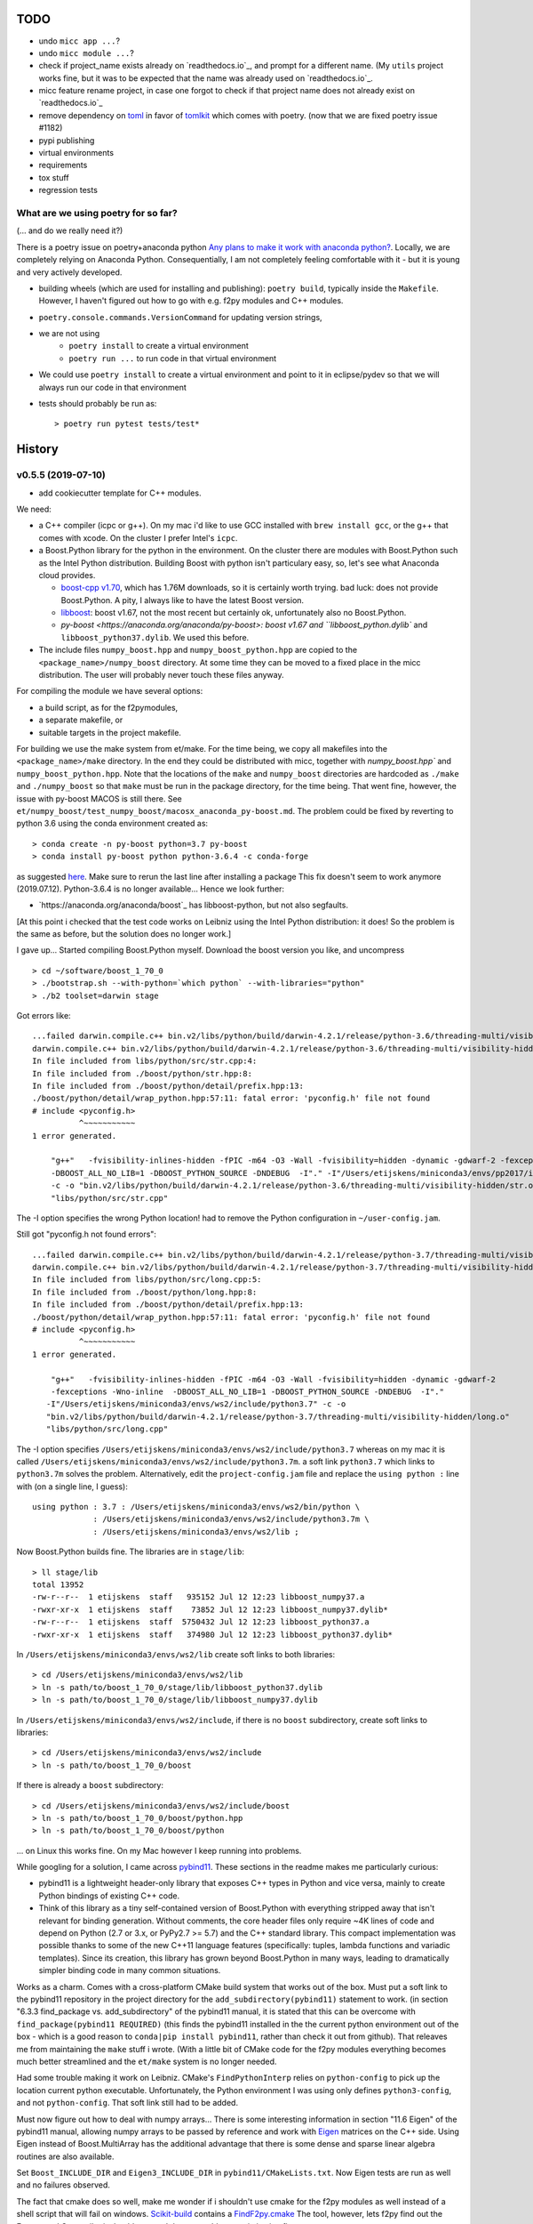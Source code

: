 TODO
====

* undo ``micc app ...``?
* undo ``micc module ...``?
* check if project_name exists already on `readthedocs.io`_, and prompt for a 
  different name. (My ``utils`` project works fine, but it was to be expected 
  that the name was already used on `readthedocs.io`_.
* micc feature rename project, in case one forgot to check if that project name 
  does not already exist on `readthedocs.io`_ 

* remove dependency on `toml <https://pypi.org/project/toml/>`_ in favor of
  `tomlkit <https://pypi.org/project/tomlkit/>`_ which comes with poetry.
  (now that we are fixed poetry issue #1182)

* pypi publishing
* virtual environments
* requirements
* tox stuff
* regression tests


What are we using poetry for so far?
************************************

(... and do we really need it?)

There is a poetry issue on poetry+anaconda python 
`Any plans to make it work with anaconda python? <https://github.com/sdispater/poetry/issues/190>`_.
Locally, we are completely relying on Anaconda Python. 
Consequentially, I am not completely feeling comfortable with it - but it is
young and very actively developed.

* building wheels (which are used for installing and publishing): 
  ``poetry build``, typically inside the ``Makefile``. However, I haven't
  figured out how to go with e.g. f2py modules and C++ modules. 
  
* ``poetry.console.commands.VersionCommand`` for updating version strings,

* we are not using 
   * ``poetry install`` to create a virtual environment
   * ``poetry run ...`` to run code in that virtual environment
   
* We could use ``poetry install`` to create a virtual environment and 
  point to it in eclipse/pydev so that we will always run our code in that
  environment
* tests should probably be run as::

   > poetry run pytest tests/test*

  
History
=======

v0.5.5 (2019-07-10)
*******************

* add cookiecutter template for C++ modules. 

We need:

* a C++ compiler (icpc or g++). On my mac i'd like to use GCC installed
  with ``brew install gcc``, or the g++ that comes with xcode. On the cluster
  I prefer Intel's ``icpc``.
* a Boost.Python library for the python in the environment. On the cluster
  there are  modules with Boost.Python such as the Intel Python distribution. 
  Building Boost with python isn't particulary easy, so, let's see what Anaconda
  cloud provides.
  
  * `boost-cpp v1.70 <https://anaconda.org/conda-forge/boost-cpp>`_,
    which has 1.76M downloads, so it is certainly worth trying. 
    bad luck: does not provide Boost.Python. A pity, I always like to have the
    latest Boost version.
    
  * `libboost <https://anaconda.org/anaconda/libboost>`_: boost v1.67, 
    not the most recent but certainly ok, unfortunately also no Boost.Python.
    
  * `py-boost <https://anaconda.org/anaconda/py-boost>: boost v1.67 and
    ``libboost_python.dylib`` and ``libboost_python37.dylib``. We used this before. 
     
* The include files ``numpy_boost.hpp`` and ``numpy_boost_python.hpp`` are copied to
  the ``<package_name>/numpy_boost`` directory. At some time they can be moved
  to a fixed place in the micc distribution. The user will probably never touch 
  these files anyway.
     
For compiling the module we have several options: 

* a build script, as for the f2pymodules, 
* a separate makefile, or
* suitable targets in the project makefile.
 
For building we use the make system from et/make. For the time being, we
copy all makefiles into the ``<package_name>/make`` directory. In the end 
they could be 
distributed with micc, together with `numpy_boost.hpp`` and 
``numpy_boost_python.hpp``. Note that the locations of the ``make`` and
``numpy_boost`` directories are hardcoded as ``./make`` and ``./numpy_boost``
so that ``make`` must be run in the package directory, for the time being.
That went fine, however, the issue with py-boost MACOS is still there. See
``et/numpy_boost/test_numpy_boost/macosx_anaconda_py-boost.md``.
The problem could be fixed by reverting to python 3.6 using the conda 
environment created as::

   > conda create -n py-boost python=3.7 py-boost
   > conda install py-boost python python-3.6.4 -c conda-forge

as suggested `here <https://github.com/pybind/pybind11/issues/1579>`_.
Make sure to rerun the last line after installing a package
This fix doesn't seem to work anymore (2019.07.12). Python-3.6.4 is no longer
available... Hence we look further:

* `https://anaconda.org/anaconda/boost`_ has libboost-python, but not also
  segfaults. 
  
[At this point i checked that the test code works on Leibniz using the Intel
Python distribution: it does! So the problem is the same as before, but the 
solution does no longer work.]

I gave up... Started compiling Boost.Python myself. Download the boost version
you like, and uncompress ::

   > cd ~/software/boost_1_70_0
   > ./bootstrap.sh --with-python=`which python` --with-libraries="python"
   > ./b2 toolset=darwin stage

Got errors like::

   ...failed darwin.compile.c++ bin.v2/libs/python/build/darwin-4.2.1/release/python-3.6/threading-multi/visibility-hidden/tuple.o...
   darwin.compile.c++ bin.v2/libs/python/build/darwin-4.2.1/release/python-3.6/threading-multi/visibility-hidden/str.o
   In file included from libs/python/src/str.cpp:4:
   In file included from ./boost/python/str.hpp:8:
   In file included from ./boost/python/detail/prefix.hpp:13:
   ./boost/python/detail/wrap_python.hpp:57:11: fatal error: 'pyconfig.h' file not found
   # include <pyconfig.h>
             ^~~~~~~~~~~~
   1 error generated.
   
       "g++"   -fvisibility-inlines-hidden -fPIC -m64 -O3 -Wall -fvisibility=hidden -dynamic -gdwarf-2 -fexceptions -Wno-inline  
       -DBOOST_ALL_NO_LIB=1 -DBOOST_PYTHON_SOURCE -DNDEBUG  -I"." -I"/Users/etijskens/miniconda3/envs/pp2017/include/python3.6m" 
       -c -o "bin.v2/libs/python/build/darwin-4.2.1/release/python-3.6/threading-multi/visibility-hidden/str.o" 
       "libs/python/src/str.cpp"
       
The -I option specifies the wrong Python location! had to remove the Python 
configuration in ``~/user-config.jam``.

Still got "pyconfig.h not found errors"::

   ...failed darwin.compile.c++ bin.v2/libs/python/build/darwin-4.2.1/release/python-3.7/threading-multi/visibility-hidden/list.o...
   darwin.compile.c++ bin.v2/libs/python/build/darwin-4.2.1/release/python-3.7/threading-multi/visibility-hidden/long.o
   In file included from libs/python/src/long.cpp:5:
   In file included from ./boost/python/long.hpp:8:
   In file included from ./boost/python/detail/prefix.hpp:13:
   ./boost/python/detail/wrap_python.hpp:57:11: fatal error: 'pyconfig.h' file not found
   # include <pyconfig.h>
             ^~~~~~~~~~~~
   1 error generated.
   
       "g++"   -fvisibility-inlines-hidden -fPIC -m64 -O3 -Wall -fvisibility=hidden -dynamic -gdwarf-2 
       -fexceptions -Wno-inline  -DBOOST_ALL_NO_LIB=1 -DBOOST_PYTHON_SOURCE -DNDEBUG  -I"." 
      -I"/Users/etijskens/miniconda3/envs/ws2/include/python3.7" -c -o 
      "bin.v2/libs/python/build/darwin-4.2.1/release/python-3.7/threading-multi/visibility-hidden/long.o" 
      "libs/python/src/long.cpp"       

The -I option specifies ``/Users/etijskens/miniconda3/envs/ws2/include/python3.7`` 
whereas on my mac it is called ``/Users/etijskens/miniconda3/envs/ws2/include/python3.7m``.
a soft link ``python3.7`` which links to ``python3.7m`` solves the problem. 
Alternatively, edit the ``project-config.jam`` file and replace the ``using python :`` line
with (on a single line, I guess)::
   
       using python : 3.7 : /Users/etijskens/miniconda3/envs/ws2/bin/python \
                    : /Users/etijskens/miniconda3/envs/ws2/include/python3.7m \
                    : /Users/etijskens/miniconda3/envs/ws2/lib ;
   
Now Boost.Python builds fine. The libraries are in ``stage/lib``::

   > ll stage/lib
   total 13952
   -rw-r--r--  1 etijskens  staff   935152 Jul 12 12:23 libboost_numpy37.a
   -rwxr-xr-x  1 etijskens  staff    73852 Jul 12 12:23 libboost_numpy37.dylib*
   -rw-r--r--  1 etijskens  staff  5750432 Jul 12 12:23 libboost_python37.a
   -rwxr-xr-x  1 etijskens  staff   374980 Jul 12 12:23 libboost_python37.dylib*

In ``/Users/etijskens/miniconda3/envs/ws2/lib`` create soft links to both 
libraries::

   > cd /Users/etijskens/miniconda3/envs/ws2/lib
   > ln -s path/to/boost_1_70_0/stage/lib/libboost_python37.dylib
   > ln -s path/to/boost_1_70_0/stage/lib/libboost_numpy37.dylib

In ``/Users/etijskens/miniconda3/envs/ws2/include``, if there is no ``boost`` 
subdirectory, create soft links to 
libraries::

   > cd /Users/etijskens/miniconda3/envs/ws2/include
   > ln -s path/to/boost_1_70_0/boost

If there is already a ``boost`` subdirectory::

   > cd /Users/etijskens/miniconda3/envs/ws2/include/boost
   > ln -s path/to/boost_1_70_0/boost/python.hpp
   > ln -s path/to/boost_1_70_0/boost/python
   
... on Linux this works fine. On my Mac however I keep running into problems.

While googling for a solution, I came across `pybind11 <https://github.com/pybind/pybind11>`_.
These sections in the readme makes me particularly curious:

* pybind11 is a lightweight header-only library that exposes C++ types in 
  Python and vice versa, mainly to create Python bindings of existing C++ code. 
  
* Think of this library as a tiny self-contained version of Boost.Python with 
  everything stripped away that isn't relevant for binding generation. Without 
  comments, the core header files only require ~4K lines of code and depend on 
  Python (2.7 or 3.x, or PyPy2.7 >= 5.7) and the C++ standard library. This 
  compact implementation was possible thanks to some of the new C++11 language 
  features (specifically: tuples, lambda functions and variadic templates). Since 
  its creation, this library has grown beyond Boost.Python in many ways, leading 
  to dramatically simpler binding code in many common situations. 
  
Works as a charm. Comes with a cross-platform CMake build system that works out
of the box. Must put a soft link to the pybind11 repository in the project 
directory for the ``add_subdirectory(pybind11)`` statement to work. (in section 
"6.3.3 find_package vs. add_subdirectory" of the pybind11 manual, it is stated 
that this can be overcome with ``find_package(pybind11 REQUIRED)`` (this finds 
the pybind11 installed in the the current python environment out of the box - 
which is a good reason to ``conda|pip install pybind11``, rather than check it
out from github). 
That releaves me from maintaining the ``make`` stuff i wrote. (With a little bit
of CMake code for the f2py modules everything becomes much better streamlined and
the ``et/make`` system is no longer needed.

Had some trouble making it work on Leibniz. CMake's ``FindPythonInterp`` relies on 
``python-config`` to pick up the location current python executable. Unfortunately,
the Python environment I was using only defines ``python3-config``, and not 
``python-config``. That soft link still had to be added. 

Must now figure out how to deal with numpy arrays... There is some interesting
information in section "11.6 Eigen" of the pybind11 manual, allowing numpy arrays
to be passed by reference and work with `Eigen <http://eigen.tuxfamily.org>`_ 
matrices on the C++ side. Using Eigen instead of Boost.MultiArray has the 
additional advantage that there is some dense and sparse linear algebra routines
are also available. 

Set ``Boost_INCLUDE_DIR`` and ``Eigen3_INCLUDE_DIR`` in ``pybind11/CMakeLists.txt``.
Now Eigen tests are run as well and no failures observed.

The fact that cmake does so well, make me wonder if i shouldn't use cmake for the 
f2py modules as well instead of a shell script that will fail on windows. 
`Scikit-build <https://github.com/scikit-build>`_ contains a 
`FindF2py.cmake <https://github.com/scikit-build/scikit-build/blob/master/skbuild/resources/cmake/FindF2PY.cmake>`_
The tool, however, lets f2py find out the Fortran and C compiler it should use, 
and does not add any optimisation flags. 

There is a slight catch in using CMake: the filename ``CMakeLists.txt`` is fixed.
As "fixed"" as in "impossible to change" 
(see `this <http://cmake.3232098.n2.nabble.com/Changing-name-of-CMakeLists-txt-file-td4408932.html>`_).
That requires us to have a separate directory for each cpp module we want to add.
We did not have that restriction with f2py modules. For reasons of consistency,
we might change that. Module directory names should then, probably, be set as
``f2py_module`` and ``cpp_module`` rather than the other way around, so modules 
of the same type appear consecutivel in a directory listing. Sofar, Python modules
added through ``micc module my_module`` appear as my_module.py in the package directory.

CMake version is working. F2py autoselects the compilers (Fortran and C)
TODO:

* Fortran compiler options: is -O3 enough? 
* get rid of the soft link to pybind11 by referring to its installation 
  directory in CMakeLists.txt. Fixed! Finds the pybind11 installed in the current
  Python environment out of the box! (see pybind11 documentation 
  ``Build systems/Building with CMake/find_package vs add_subdirectory)``).
  done.
* get rid of the directory cmake_f2py_tools by referring to its location inside
  micc in CMakeLists.txt (we do not want endless copies of these, nor soft links)
  How can i install the micc CMake files so i can find them in the same way
  ``find_package(micc CONFIG REQUIRED)``. Playing the trick of pybind11 to install 
  files into ``/path/to/my_conda_environment/share/pybind11``
  seems to be non-trivial (`https://github.com/pybind/pybind11/issues/1628`_. Let's see
  if we can work around this. We can indeed easily work around. The ``micc.utils`` 
  module now has a function ``path_to_cmake_tools()`` that returns the path to the 
  cmake_tools directory (using ``__file__``). This path is added to the template 
  parameters (before they are exported to cookiecutter.json). Then Cookiecutter 
  knows the path and can insert it in the ``CMakeLists.txt``. Simple, and no loose 
  ends.
  done.
  
* allow for multiple fortran source files?

* check `cppimport <https://github.com/tbenthompson/cppimport>`_

v0.5.4 (2019-07-10)
*******************

* add cookiecutter template for fortran modules with f2py. We need:
   * f2py, comes with Numpy
   * a fortran compiler
   * a C compiler
   * what can be provided out of the box by conda?
   * support for this on on the clusters

I followed this advice: 
`f2py-running-fortran-code-in-python <https://www.scivision.dev/f2py-running-fortran-code-in-python-on-windows/>`_
and installed gcc from homebrew ``brew install gcc``. Inside the Conda 
environment I created soft links to gcc, g++ and gfortran.

There is an issue with Fortran arguments of type real*16, which become 
``long_double`` instead of ``long double`` in the ``<modulename>module.c`` 
wrapper file. The issue is circumvented by editing that file and running 
f2py_local.sh a second time. The issue occurred in gcc 7.4.0, 8.3.0 and 
9.1.0. Switching to gcc provided by XCode does not help either. However, 
adding ``-Dlong_double="long double"`` to the f2py command line options 
solves the problem nicely. :)

I, typically, had different bash scripts for running f2py, one for building 
locally and one for each cluster. It would be nice if a single script would
do and pickup the right compiler from the environment where it is run, as 
well as set the correct compiler options. There may be different f2py modules,
so there will be a different script for every f2py module: ``f2py_<module_name>.sh``.
Preferentially ``<module_name>`` ends with ``f90``. The module name appears 
also inside the script. The script looks for a ifort, and if absent for 
gfortran in the environment. It uses gcc for compiling the C-wrappers and 
for f2py. If one of the components is missing, the script exits with a non-
zero error code and an error message. The makefile can call::

   for s in f2py_*.sh; do ./${s}; done

Do we want a fortran module or not? the fortran module complicates stuff, as
it appears as a namespace inside the python module::

   # a) with a fortran module:
   # import the python module (built from compute_f90_a.f90) which lives
   # in the proj_f2py package: 
   import proj_f2py.compute_f90_a as python_module_a
   # create an alias for the fortran module inside that python module, which
   # is called 'f90_module'. The fortran module  behaves as any other member
   # in the python module.
   f90 = python_module.f90_module
   
   # b) without a fortran module:
   # import the python module (built from compute_f90_b.f90) 
   # this doesn not have a fortran module inside. 
   import proj_f2py.compute_f90_b as python_module_b

Documenting fortran modules with sphinx is problematic. There exists a sphinx
extension `sphinx-fortran <https://sphinx-fortran.readthedocs.io/en/latest/index.html>`_,
but this works presumably only with `sphinx <http://www.sphinx-doc.org/en/master/>`_ 
versions older than 1.8, and it is not avtively maintained/developed, which is a 
pity imho. As an alternative we include a file ``<project_name>/<package_name>/<module_f2py>.rst``
which has a suitable template for adding the documentation. As we actually want to
document a python module (built from Fortran code with f2py), we expect the user to 
enter documentation for the wrapper functions, not for the pure Fortran functions. 
That goes in the ``<project_name>/<package_name>/<module_f2py>.f90`` file but is 
not exposed in the project documentation. 

v0.5.3 (2019-07-09)
*******************

* check for overwriting files (we must specify ``overwrite_if_exists`` for 
  cookiecutter because it will already report an error if just the directories
  exist. Adding files to existing directories is not supported out of the box.)
  The more components one can add, the higher the chance that there is going to 
  be a name clash and files are going to be overwritten. We do not want this to
  happen.
  We propose that ``micc`` should fail when files are overwritten, and that the 
  command be run again with a ``--force`` option.
  * Maybe, we can monkey patch this problem in cookiecutter. No success.
  * Create a tree of directories and files to be created and check against the 
    pre-existing tree. Seems complicated.
  * Create the tree to be added in a temporary dir which does not yet exist, and
    than check for collisions. That seems feasible.
      
v0.5.2 (2019-07-09)
*******************

* add option ``--f2py`` to ``micc module ...``

v0.5.1 (2019-07-09)
*******************

* ``micc create ...`` must write a .gitignore file and other configuration
  files. Addition of modules, apps do not change these.
* Cookiecutter template micc-module-f2py added, no code to use it yet

v0.5.0 (2019-07-04)
*******************

* Fixed poetry issue #1182

v0.4.0 (2019-06-11)
*******************

* First functional working version with
   
  * ``micc create`` 
  * ``micc app``
  * ``micc module``
  * ``micc version``
  * ``micc tag``
  

v0.2.5 (2019-06-11)
*******************

* git support

  * ``git init` in ``micc create``
  * ``micc tag``

v0.2.4 (2019-06-11)
*******************

* Makefile improvements:
  
  * documentation
  * tests
  * install/uninstall
  * install-dev/uninstall-dev

v0.2.3 (2019-06-11)
*******************

* Using pyproject.toml, instead of the flawed setup.py

* Proper local install and uninstall. By Local we mean: not installing from PyPI.
  we had that in et/backbone using pip. But pip uses setup.py which we want to
  avoid. There is not pyproject.toml file sofar... 
  
Moving away from setup.py and going down the pyproject.toml road, we can choose 
between poetry_ and flit_.
  
.. _poetry: https://github.com/sdispater/poetry  
.. _flit: https://github.com/takluyver/flit  

Although, I am having some trouble with reusing some poetry code, i have the
impression that it is better developed, and has a more active community 
(more watchters, downloads, commits, ...)

A pyproject.toml was added (used ``poetry init`` to generate pyproject.toml). 
First issue is how to automatically transfer the version number to our python 
project. `Here <https://github.com/sdispater/poetry/issues/273>`_
is a good post about that. 
  
* using pkg_resources implies a dependence on setuptools = no go
* using tomlkit for reading the pyproject.toml file implies that the 
  pyproject.toml file must be included in the distribution of the 
  package. Since pyproject.toml is complete unnnecessary for the functioning  
  of the module, we'd rather not do that. So, we agree with copying the version
  string from pyproject.toms to the python package (=duplicating). This is 
  basically the same strategy as used by 
  `bumpversion <https://pypi.org/project/bumpversion/>`_.
  
* the command `poetry version ...` allows to modify the version string in 
  pyproject.toml. In principle we can recycle that code. However, we could not 
  get it to work properly (see issue `https://github.com/sdispater/poetry/issues/1182`_).
  This could probably be circumvented by creating my own fork of poetry.
  
  * it is simple to write a hack around this (read the file into a string, 
    replace the version line, and write it back. this preserves the formatting
    but in the unlikely case that there is another version string in some toml table
    it will be incorrect.
  * the `toml package <https://pypi.org/project/toml/>`_ is much simpler than tomlkit, does 
    not cause these problems, but it does not preserve the formatting  of the file.
    
* poetry itself uses a separate __version__.py file in the package, containing 
  nothin but ``__version__ = "M.m.p"``. This is imported in __init__.py as 
  ``from .__version__ import __version__``. This makes transferring the version
  from pyproject.toml to __version__.py easy.
  
Let's first check if we can achieve a proper local install with poetry ...
Install a package::

   > poetry build
   > pip install dist/<package>-<version>-py3-none-any.whl

Uninstall::

   > pip uninstall <package>

This seems to do the trick::

    > pip install -e <project_dir>
    
Install a dev package use cmd::

   > pip install --editable <project_dir>
   
Uninstall::

   > rm -r $(find . -name '*.egg-info')
   
But take care, uninstalling like this::

   > pip uninstall <package>

removed the source files. 
See `this post <https://stackoverflow.com/questions/17346619/how-to-uninstall-editable-packages-with-pip-installed-with-e>`_.


   
v0.1.21 (2019-06-11)
********************

first working version

v0.0.0 (2019-06-06)
*******************

Start of development.

Development plan
----------------

What do we actually need?

* a standardized development environment

   * click : for command line interfaces
   * sphinx : for documentation
   * pytest : for running tests
   * flake8 : for assuring PEP 8 compatibility
   * cookiecutter : if we want sth based on existing templates
   * tox ?
   * poetry?
* a standardized way of creating projects for packages and apps.
* automation of project management tasks, e.g. CI, publishing, ... 
   
This package was inspired by
`Cookiecutter <https://github.com/audreyr/cookiecutter>`_.
 
Inspiration for the project templates came from: 

* `audreyr/cookiecutter-pypackage <https://github.com/audreyr/cookiecutter-pypackage>`_
* `jacebrowning/template-python <https://github.com/jacebrowning/template-python>`_

Interesting posts:

* Here is a particularly readable and concise text about packaging 
  `Current State of Python Packaging - 2019 <https://stefanoborini.com/current-status-of-python-packaging/>`_
  (Pycoder's weekly #372 june 11, by Stefano Borini). The bottom line is: use 
  `poetry <https://poetry.eustace.io>`_. After reading (just part) of the documentation
  I concluded that poetry solves a lot project management issues in an elegant way.
  I am likely to become addicted :).
* version numbers: adhere to `Semantic Versioning <https://semver.org>`_

Think big, start small...
-------------------------
Maybe it is a good idea to get everything going locally + github, and add 
features such as:

* readthedocs,
* publishing to pypi,  
* travis,
* pyup, 
* ..., 

incrementally.
